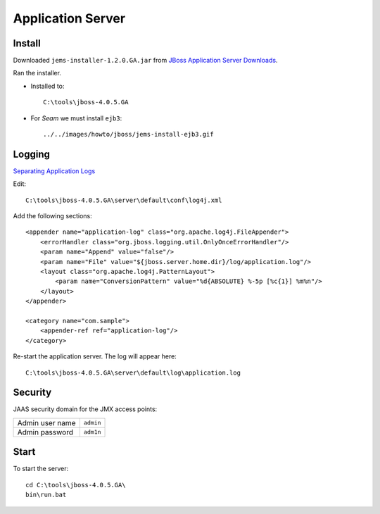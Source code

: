 Application Server
******************

Install
=======

Downloaded ``jems-installer-1.2.0.GA.jar`` from
`JBoss Application Server Downloads`_.

Ran the installer.

- Installed to:

  ::

    C:\tools\jboss-4.0.5.GA

- For *Seam* we must install ``ejb3``:

  ::

    ../../images/howto/jboss/jems-install-ejb3.gif

Logging
=======

`Separating Application Logs`_

Edit:

::

  C:\tools\jboss-4.0.5.GA\server\default\conf\log4j.xml

Add the following sections:

::

  <appender name="application-log" class="org.apache.log4j.FileAppender">
      <errorHandler class="org.jboss.logging.util.OnlyOnceErrorHandler"/>
      <param name="Append" value="false"/>
      <param name="File" value="${jboss.server.home.dir}/log/application.log"/>
      <layout class="org.apache.log4j.PatternLayout">
          <param name="ConversionPattern" value="%d{ABSOLUTE} %-5p [%c{1}] %m%n"/>
      </layout>
  </appender>

  <category name="com.sample">
      <appender-ref ref="application-log"/>
  </category>

Re-start the application server.  The log will appear here:

::

  C:\tools\jboss-4.0.5.GA\server\default\log\application.log

Security
========

JAAS security domain for the JMX access points:

=================  ==========
Admin user name    ``admin``
Admin password     ``adm1n``
=================  ==========

Start
=====

To start the server:

::

  cd C:\tools\jboss-4.0.5.GA\
  bin\run.bat



.. _`JBoss Application Server Downloads`: http://labs.jboss.com/portal/jbossas/download
.. _`Separating Application Logs`: http://wiki.jboss.org/wiki/Wiki.jsp?page=SeparatingApplicationLogs

